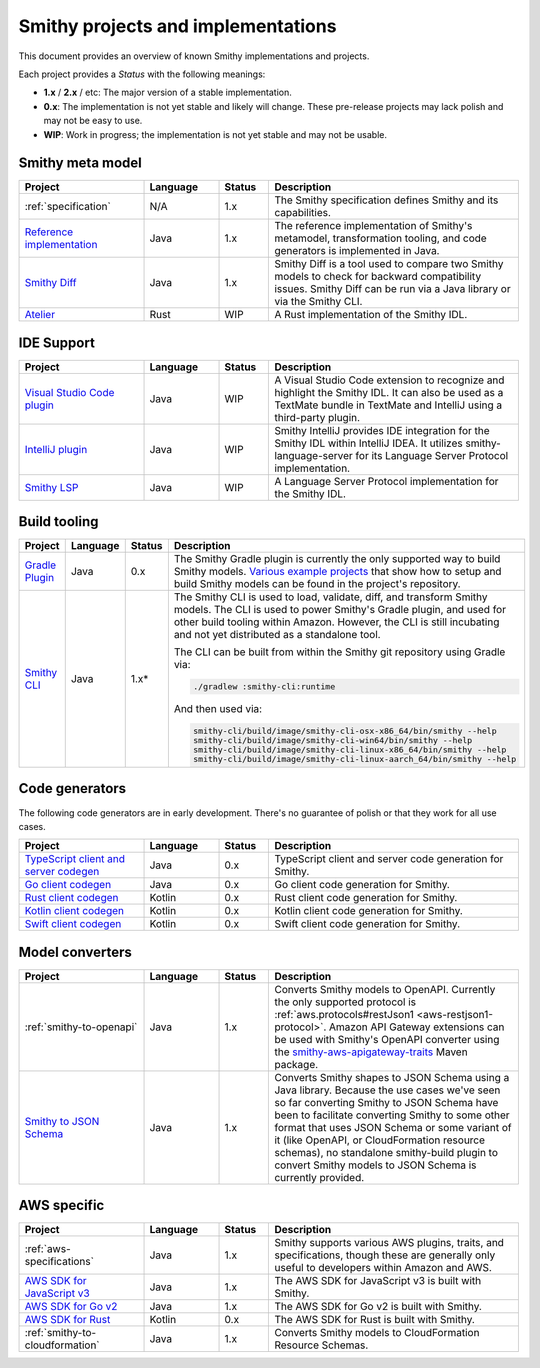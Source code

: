 ===================================
Smithy projects and implementations
===================================

This document provides an overview of known Smithy implementations and
projects.

Each project provides a *Status* with the following meanings:

* **1.x** / **2.x** / etc: The major version of a stable implementation.
* **0.x**: The implementation is not yet stable and likely will change.
  These pre-release projects may lack polish and may not be easy to use.
* **WIP**: Work in progress; the implementation is not yet stable and may
  not be usable.


-----------------
Smithy meta model
-----------------

.. list-table::
    :header-rows: 1
    :widths: 25 15 10 50

    * - Project
      - Language
      - Status
      - Description
    * - :ref:`specification`
      - N/A
      - 1.x
      - The Smithy specification defines Smithy and its capabilities.
    * - `Reference implementation <https://github.com/awslabs/smithy>`_
      - Java
      - 1.x
      - The reference implementation of Smithy's metamodel, transformation
        tooling, and code generators is implemented in Java.
    * - `Smithy Diff <https://github.com/awslabs/smithy/tree/main/smithy-diff>`_
      - Java
      - 1.x
      - Smithy Diff is a tool used to compare two Smithy models to check
        for backward compatibility issues. Smithy Diff can be run via a
        Java library or via the Smithy CLI.
    * - `Atelier <https://github.com/johnstonskj/rust-atelier>`_
      - Rust
      - WIP
      - A Rust implementation of the Smithy IDL.


-----------
IDE Support
-----------

.. list-table::
    :header-rows: 1
    :widths: 25 15 10 50

    * - Project
      - Language
      - Status
      - Description
    * - `Visual Studio Code plugin <https://github.com/awslabs/smithy-vscode>`_
      - Java
      - WIP
      - A Visual Studio Code extension to recognize and highlight the
        Smithy IDL. It can also be used as a TextMate bundle in TextMate
        and IntelliJ using a third-party plugin.
    * - `IntelliJ plugin <https://github.com/awslabs/smithy-intellij>`_
      - Java
      - WIP
      - Smithy IntelliJ provides IDE integration for the Smithy IDL within
        IntelliJ IDEA. It utilizes smithy-language-server for its Language
        Server Protocol implementation.
    * - `Smithy LSP <https://github.com/awslabs/smithy-language-server>`_
      - Java
      - WIP
      - A Language Server Protocol implementation for the Smithy IDL.


-------------
Build tooling
-------------

.. list-table::
    :header-rows: 1
    :widths: 25 15 10 50

    * - Project
      - Language
      - Status
      - Description
    * - `Gradle Plugin <https://github.com/awslabs/smithy-gradle-plugin>`_
      - Java
      - 0.x
      - The Smithy Gradle plugin is currently the only supported way to
        build Smithy models. `Various example projects <https://github.com/awslabs/smithy-gradle-plugin/tree/main/examples>`_
        that show how to setup and build Smithy models can be found in the
        project's repository.
    * - `Smithy CLI <https://github.com/awslabs/smithy/tree/main/smithy-cli>`_
      - Java
      - 1.x*
      - The Smithy CLI is used to load, validate, diff, and transform
        Smithy models. The CLI is used to power Smithy's Gradle plugin,
        and used for other build tooling within Amazon. However, the CLI
        is still incubating and not yet distributed as a standalone tool.

        The CLI can be built from within the Smithy git repository using Gradle
        via:

        .. code-block:: none

            ./gradlew :smithy-cli:runtime

        And then used via:

        .. code-block:: none

            smithy-cli/build/image/smithy-cli-osx-x86_64/bin/smithy --help
            smithy-cli/build/image/smithy-cli-win64/bin/smithy --help
            smithy-cli/build/image/smithy-cli-linux-x86_64/bin/smithy --help
            smithy-cli/build/image/smithy-cli-linux-aarch_64/bin/smithy --help


---------------
Code generators
---------------

The following code generators are in early development. There's no guarantee
of polish or that they work for all use cases.

.. list-table::
    :header-rows: 1
    :widths: 25 15 10 50

    * - Project
      - Language
      - Status
      - Description
    * - `TypeScript client and server codegen <https://github.com/awslabs/smithy-typescript>`_
      - Java
      - 0.x
      - TypeScript client and server code generation for Smithy.
    * - `Go client codegen <https://github.com/awslabs/smithy-go>`_
      - Java
      - 0.x
      - Go client code generation for Smithy.
    * - `Rust client codegen <https://github.com/awslabs/smithy-rs>`_
      - Kotlin
      - 0.x
      - Rust client code generation for Smithy.
    * - `Kotlin client codegen <https://github.com/awslabs/smithy-kotlin>`_
      - Kotlin
      - 0.x
      - Kotlin client code generation for Smithy.
    * - `Swift client codegen <https://github.com/awslabs/smithy-swift>`_
      - Kotlin
      - 0.x
      - Swift client code generation for Smithy.


----------------
Model converters
----------------

.. list-table::
    :header-rows: 1
    :widths: 25 15 10 50

    * - Project
      - Language
      - Status
      - Description
    * - :ref:`smithy-to-openapi`
      - Java
      - 1.x
      - Converts Smithy models to OpenAPI. Currently the only supported protocol
        is :ref:`aws.protocols#restJson1 <aws-restjson1-protocol>`.
        Amazon API Gateway extensions can be used with Smithy's OpenAPI converter
        using the `smithy-aws-apigateway-traits <https://search.maven.org/artifact/software.amazon.smithy/smithy-aws-apigateway-traits>`_
        Maven package.
    * - `Smithy to JSON Schema <https://github.com/awslabs/smithy/tree/main/smithy-jsonschema>`_
      - Java
      - 1.x
      - Converts Smithy shapes to JSON Schema using a Java library. Because
        the use cases we've seen so far converting Smithy to JSON Schema have
        been to facilitate converting Smithy to some other format that uses
        JSON Schema or some variant of it (like OpenAPI, or CloudFormation
        resource schemas), no standalone smithy-build plugin to convert Smithy
        models to JSON Schema is currently provided.


------------
AWS specific
------------

.. list-table::
    :header-rows: 1
    :widths: 25 15 10 50

    * - Project
      - Language
      - Status
      - Description
    * - :ref:`aws-specifications`
      - Java
      - 1.x
      - Smithy supports various AWS plugins, traits, and specifications,
        though these are generally only useful to developers within Amazon
        and AWS.
    * - `AWS SDK for JavaScript v3 <https://github.com/aws/aws-sdk-js-v3>`_
      - Java
      - 1.x
      - The AWS SDK for JavaScript v3 is built with Smithy.
    * - `AWS SDK for Go v2 <https://github.com/aws/aws-sdk-go-v2>`_
      - Java
      - 1.x
      - The AWS SDK for Go v2 is built with Smithy.
    * - `AWS SDK for Rust <https://github.com/awslabs/aws-sdk-rust>`_
      - Kotlin
      - 0.x
      - The AWS SDK for Rust is built with Smithy.
    * - :ref:`smithy-to-cloudformation`
      - Java
      - 1.x
      - Converts Smithy models to CloudFormation Resource Schemas.
